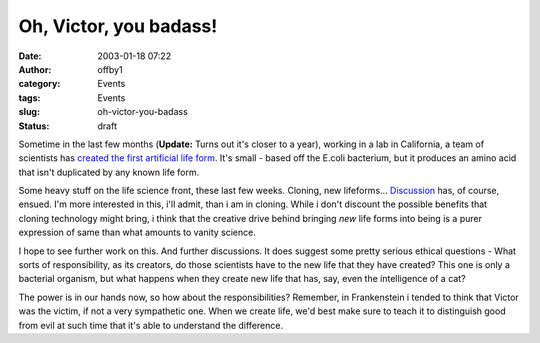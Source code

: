Oh, Victor, you badass!
#######################
:date: 2003-01-18 07:22
:author: offby1
:category: Events
:tags: Events
:slug: oh-victor-you-badass
:status: draft

Sometime in the last few months (**Update:** Turns out it's closer to a
year), working in a lab in California, a team of scientists has `created
the first artificial life
form <http://www.newscientist.com/news/news.jsp?id=ns99993275>`__. It's
small - based off the E.coli bacterium, but it produces an amino acid
that isn't duplicated by any known life form.

Some heavy stuff on the life science front, these last few weeks.
Cloning, new lifeforms...
`Discussion <http://www.metafilter.com/comments.mefi/22887>`__ has, of
course, ensued. I'm more interested in this, i'll admit, than i am in
cloning. While i don't discount the possible benefits that cloning
technology might bring, i think that the creative drive behind bringing
*new* life forms into being is a purer expression of same than what
amounts to vanity science.

I hope to see further work on this. And further discussions. It does
suggest some pretty serious ethical questions - What sorts of
responsibility, as its creators, do those scientists have to the new
life that they have created? This one is only a bacterial organism, but
what happens when they create new life that has, say, even the
intelligence of a cat?

The power is in our hands now, so how about the responsibilities?
Remember, in Frankenstein i tended to think that Victor was the victim,
if not a very sympathetic one. When we create life, we'd best make sure
to teach it to distinguish good from evil at such time that it's able to
understand the difference.
